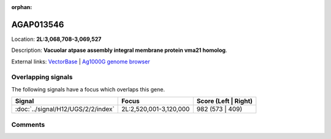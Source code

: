 :orphan:



AGAP013546
==========

Location: **2L:3,068,708-3,069,527**



Description: **Vacuolar atpase assembly integral membrane protein vma21 homolog**.

External links:
`VectorBase <https://www.vectorbase.org/Anopheles_gambiae/Gene/Summary?g=AGAP013546>`_ |
`Ag1000G genome browser <https://www.malariagen.net/apps/ag1000g/phase1-AR3/index.html?genome_region=2L:3068708-3069527#genomebrowser>`_

Overlapping signals
-------------------

The following signals have a focus which overlaps this gene.

.. cssclass:: table-hover
.. csv-table::
    :widths: auto
    :header: Signal,Focus,Score (Left | Right)

    :doc:`../signal/H12/UGS/2/2/index`, "2L:2,520,001-3,120,000", 982 (573 | 409)
    





Comments
--------


.. raw:: html

    <div id="disqus_thread"></div>
    <script>
    
    var disqus_config = function () {
        this.page.identifier = '/gene/{{ gene.id }}';
    };
    
    (function() { // DON'T EDIT BELOW THIS LINE
    var d = document, s = d.createElement('script');
    s.src = 'https://agam-selection-atlas.disqus.com/embed.js';
    s.setAttribute('data-timestamp', +new Date());
    (d.head || d.body).appendChild(s);
    })();
    </script>
    <noscript>Please enable JavaScript to view the <a href="https://disqus.com/?ref_noscript">comments.</a></noscript>



